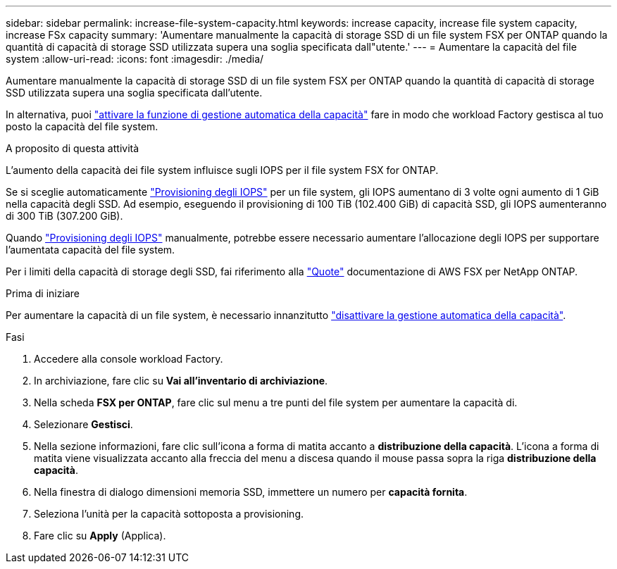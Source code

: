 ---
sidebar: sidebar 
permalink: increase-file-system-capacity.html 
keywords: increase capacity, increase file system capacity, increase FSx capacity 
summary: 'Aumentare manualmente la capacità di storage SSD di un file system FSX per ONTAP quando la quantità di capacità di storage SSD utilizzata supera una soglia specificata dall"utente.' 
---
= Aumentare la capacità del file system
:allow-uri-read: 
:icons: font
:imagesdir: ./media/


[role="lead"]
Aumentare manualmente la capacità di storage SSD di un file system FSX per ONTAP quando la quantità di capacità di storage SSD utilizzata supera una soglia specificata dall'utente.

In alternativa, puoi link:enable-auto-capacity-management.html["attivare la funzione di gestione automatica della capacità"] fare in modo che workload Factory gestisca al tuo posto la capacità del file system.

.A proposito di questa attività
L'aumento della capacità dei file system influisce sugli IOPS per il file system FSX for ONTAP.

Se si sceglie automaticamente link:provision-iops.html["Provisioning degli IOPS"] per un file system, gli IOPS aumentano di 3 volte ogni aumento di 1 GiB nella capacità degli SSD. Ad esempio, eseguendo il provisioning di 100 TiB (102.400 GiB) di capacità SSD, gli IOPS aumenteranno di 300 TiB (307.200 GiB).

Quando link:provision-iops.html["Provisioning degli IOPS"] manualmente, potrebbe essere necessario aumentare l'allocazione degli IOPS per supportare l'aumentata capacità del file system.

Per i limiti della capacità di storage degli SSD, fai riferimento alla link:https://docs.aws.amazon.com/fsx/latest/ONTAPGuide/limits.html["Quote"^] documentazione di AWS FSX per NetApp ONTAP.

.Prima di iniziare
Per aumentare la capacità di un file system, è necessario innanzitutto link:enable-auto-capacity-management.html["disattivare la gestione automatica della capacità"].

.Fasi
. Accedere alla console workload Factory.
. In archiviazione, fare clic su *Vai all'inventario di archiviazione*.
. Nella scheda *FSX per ONTAP*, fare clic sul menu a tre punti del file system per aumentare la capacità di.
. Selezionare *Gestisci*.
. Nella sezione informazioni, fare clic sull'icona a forma di matita accanto a *distribuzione della capacità*. L'icona a forma di matita viene visualizzata accanto alla freccia del menu a discesa quando il mouse passa sopra la riga *distribuzione della capacità*.
. Nella finestra di dialogo dimensioni memoria SSD, immettere un numero per *capacità fornita*.
. Seleziona l'unità per la capacità sottoposta a provisioning.
. Fare clic su *Apply* (Applica).

